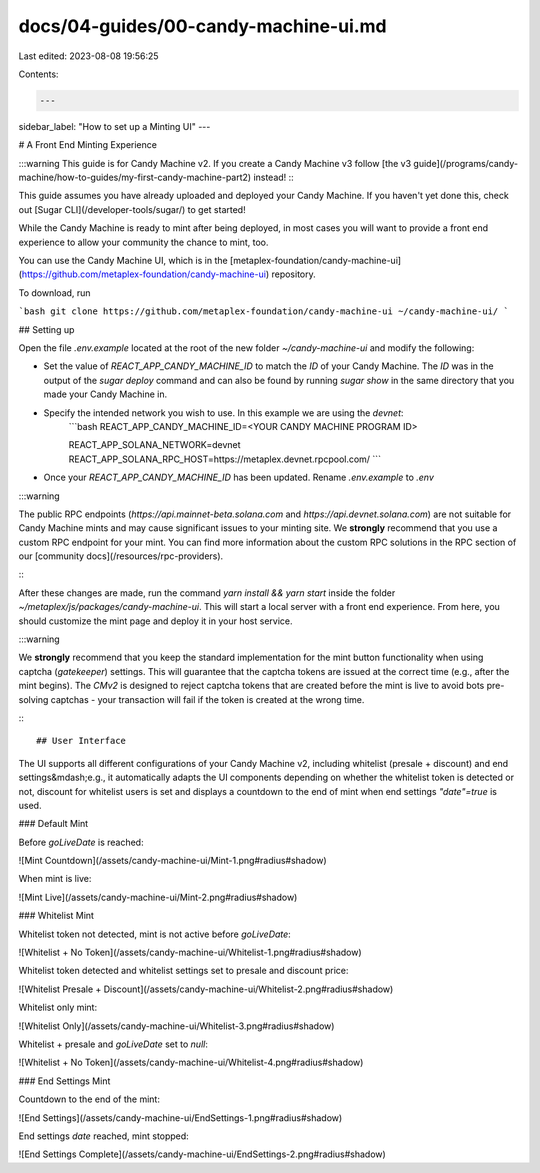 docs/04-guides/00-candy-machine-ui.md
=====================================

Last edited: 2023-08-08 19:56:25

Contents:

.. code-block:: md

    ---
sidebar_label: "How to set up a Minting UI"
---

# A Front End Minting Experience

:::warning
This guide is for Candy Machine v2. If you create a Candy Machine v3 follow [the v3 guide](/programs/candy-machine/how-to-guides/my-first-candy-machine-part2) instead!
:::

This guide assumes you have already uploaded and deployed your Candy Machine. 
If you haven't yet done this, check out [Sugar CLI](/developer-tools/sugar/) to get started!


While the Candy Machine is ready to mint after being deployed, in most cases you will want to provide a front end experience to allow your
community the chance to mint, too.

You can use the Candy Machine UI, which is in
the [metaplex-foundation/candy-machine-ui](https://github.com/metaplex-foundation/candy-machine-ui) repository.

To download, run

```bash
git clone https://github.com/metaplex-foundation/candy-machine-ui ~/candy-machine-ui/
```

## Setting up

Open the file `.env.example` located at the root of the new folder `~/candy-machine-ui` and modify the following:

- Set the value of `REACT_APP_CANDY_MACHINE_ID` to match the `ID` of your Candy Machine. The `ID` was in the output of
  the `sugar deploy` command and can also be found by running `sugar show` in the same directory that you made your Candy Machine in.

- Specify the intended network you wish to use. In this example we are using the `devnet`:
    ```bash
    REACT_APP_CANDY_MACHINE_ID=<YOUR CANDY MACHINE PROGRAM ID>

    REACT_APP_SOLANA_NETWORK=devnet
    REACT_APP_SOLANA_RPC_HOST=https://metaplex.devnet.rpcpool.com/
    ```
- Once your `REACT_APP_CANDY_MACHINE_ID` has been updated. Rename `.env.example` to `.env`

:::warning

The public RPC endpoints (`https://api.mainnet-beta.solana.com` and `https://api.devnet.solana.com`) are not suitable
for Candy Machine mints and may cause significant issues to your minting site. We **strongly** recommend that you use a
custom RPC endpoint for your mint. You can find more information about the custom RPC solutions in the RPC section of
our [community docs](/resources/rpc-providers).

:::

After these changes are made, run the command `yarn install && yarn start` inside the
folder `~/metaplex/js/packages/candy-machine-ui`. This will start a local server with a front end experience. From here,
you should customize the mint page and deploy it in your host service.

:::warning

We **strongly** recommend that you keep the standard implementation for the mint button functionality when using
captcha (`gatekeeper`) settings. This will guarantee that the captcha tokens are issued at the correct time (e.g., after
the mint begins). The `CMv2` is designed to reject captcha tokens that are created before the mint is live to avoid bots
pre-solving captchas - your transaction will fail if the token is created at the wrong time.

:::

## User Interface

The UI supports all different configurations of your Candy Machine v2, including whitelist (presale + discount) and end
settings&mdash;e.g., it automatically adapts the UI components depending on whether the whitelist token is detected or
not, discount for whitelist users is set and displays a countdown to the end of mint when end settings `"date"=true` is
used.

### Default Mint

Before `goLiveDate` is reached:

![Mint Countdown](/assets/candy-machine-ui/Mint-1.png#radius#shadow)

When mint is live:

![Mint Live](/assets/candy-machine-ui/Mint-2.png#radius#shadow)

### Whitelist Mint

Whitelist token not detected, mint is not active before `goLiveDate`:

![Whitelist + No Token](/assets/candy-machine-ui/Whitelist-1.png#radius#shadow)

Whitelist token detected and whitelist settings set to presale and discount price:

![Whitelist Presale + Discount](/assets/candy-machine-ui/Whitelist-2.png#radius#shadow)

Whitelist only mint:

![Whitelist Only](/assets/candy-machine-ui/Whitelist-3.png#radius#shadow)

Whitelist + presale and `goLiveDate` set to `null`:

![Whitelist + No Token](/assets/candy-machine-ui/Whitelist-4.png#radius#shadow)

### End Settings Mint

Countdown to the end of the mint:

![End Settings](/assets/candy-machine-ui/EndSettings-1.png#radius#shadow)

End settings `date` reached, mint stopped:

![End Settings Complete](/assets/candy-machine-ui/EndSettings-2.png#radius#shadow)



